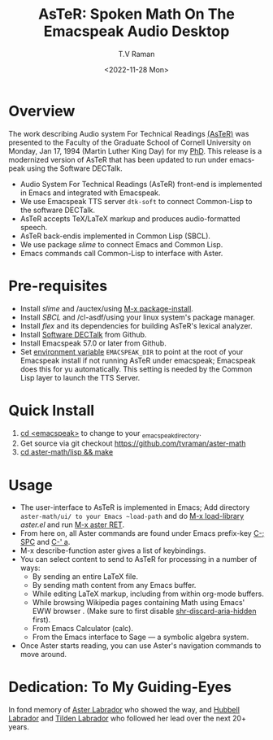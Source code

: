 * Overview 

The work describing Audio system For Technical Readings [[https://emacspeak.sourceforge.net/raman/aster/abstract.html][(AsTeR)]] was
presented to the Faculty of the Graduate School of Cornell University
on Monday, Jan 17, 1994 (Martin Luther King Day) for my [[http://awards.acm.org/award_winners/raman_4110221.cfm][PhD]].  This release
is a modernized version of AsTeR that has been updated to run under
emacspeak using the Software DECTalk.


  - Audio System For Technical Readings  (AsTeR) front-end  is implemented in Emacs and integrated with Emacspeak.
  - We use Emacspeak TTS server ~dtk-soft~ to connect Common-Lisp to
    the software DECTalk.
  - AsTeR accepts TeX/LaTeX markup and produces audio-formatted speech.
  - AsTeR back-endis implemented in Common Lisp (SBCL).
  - We use package /slime/ to connect Emacs and Common Lisp.
  - Emacs commands call    Common-Lisp
     to interface with  Aster.

* Pre-requisites 

  - Install  /slime/ and /auctex/using _M-x package-install_.
  - Install /SBCL/  and /cl-asdf/using  your linux system's package manager.
  - Install /flex/ and its dependencies for building AsTeR's lexical analyzer.
  - Install  [[https://github.com/dectalk/dectalk][Software DECTalk]] from Github.
  - Install Emacspeak 57.0 or later from Github.
  - Set _environment variable_ ~EMACSPEAK_DIR~ to point at the root of
    your Emacspeak install if not running AsTeR under emacspeak; Emacspeak does
    this for yu automatically. This setting is needed by the Common
    Lisp layer to  launch the TTS Server.

* Quick Install  
  1. _cd <emacspeak>_ to change to your _emacspeak_directory.
  2. Get source via git checkout [[https://github.com/tvraman/aster-math]]
  3. _cd aster-math/lisp  && make_

* Usage 

  - The user-interface to AsTeR is implemented in Emacs; Add directory
    ~aster-math/ui/ to your Emacs ~load-path~ and do _M-x
    load-library_ /aster.el/ and run _M-x aster RET_.
  - From here on, all Aster commands are found under Emacs prefix-key
    _C-; SPC_ and _C-' a_.
  - M-x describe-function aster gives a list of keybindings.
  - You can select  content to send to AsTeR for processing in a
   number of ways:
    - By sending an entire  LaTeX file.
    - By sending math content from any Emacs buffer.
    - While editing LaTeX markup, including from within org-mode buffers.
    - While browsing Wikipedia pages containing Math using Emacs'
      EWW browser . (Make sure to first disable _shr-discard-aria-hidden_ first).
    - From Emacs  Calculator (calc).
    - From the Emacs interface to Sage --- a symbolic algebra system.
  - Once Aster starts reading, you can use Aster's
   navigation commands to move around.

* Dedication: To My Guiding-Eyes

In fond memory of [[http://emacspeak.sf.net/raman/aster-labrador][Aster Labrador]] who showed the way, and [[http://emacspeak.sf.net/raman/hubbell-labrador][Hubbell
 Labrador]] and [[http://emacspeak.sf.net/raman/tilden-labrador][Tilden Labrador]] who followed her lead over the next
 20+ years.

#+options: ':nil *:t -:t ::t <:t H:3 \n:nil ^:t arch:headline
#+options: author:t broken-links:nil c:nil creator:nil
#+options: d:(not "LOGBOOK") date:t e:t email:nil f:t inline:t num:t
#+options: p:nil pri:nil prop:nil stat:t tags:t tasks:t tex:t
#+options: timestamp:t title:t toc:nil todo:t |:t
#+title: AsTeR: Spoken Math On The Emacspeak Audio Desktop
#+date: <2022-11-28 Mon>
#+author: T.V Raman
#+email: raman@google.com
#+language: en
#+select_tags: export
#+exclude_tags: noexport
#+creator: Emacs 29.0.50 (Org mode 9.5.5)
#+cite_export:
